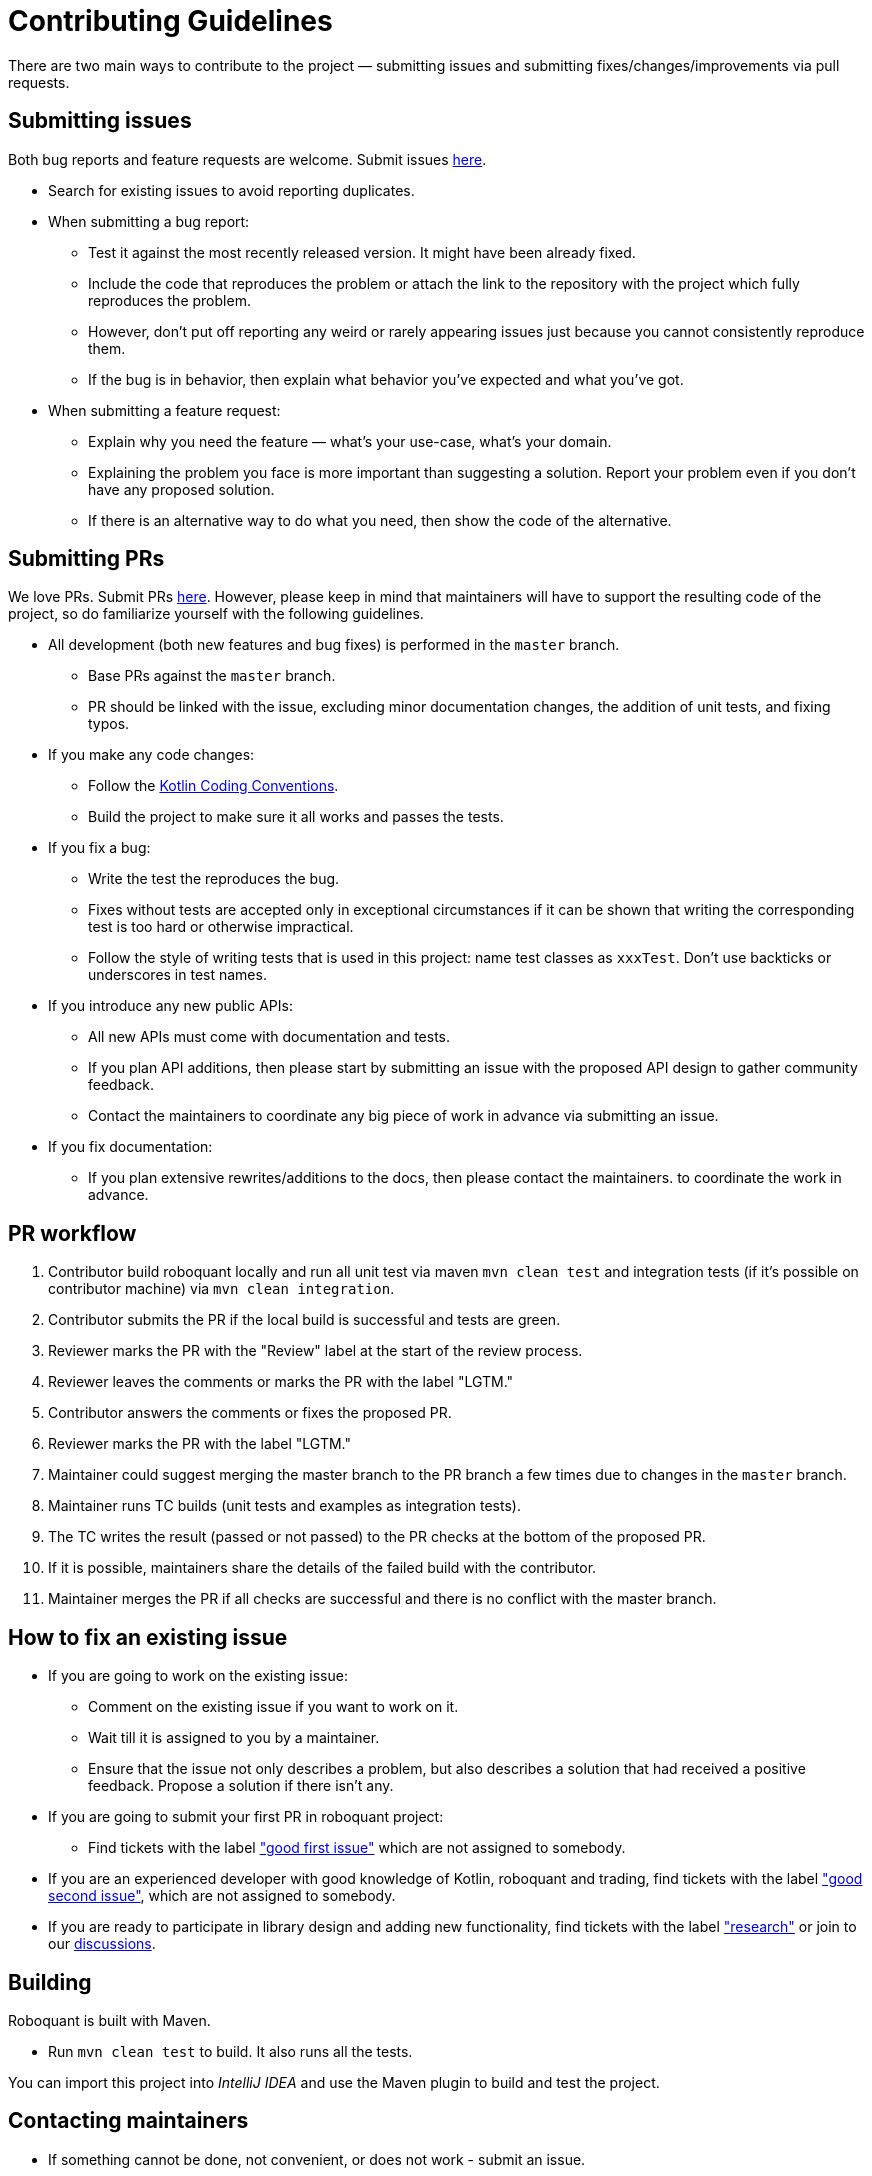 = Contributing Guidelines

There are two main ways to contribute to the project &mdash; submitting issues and submitting
fixes/changes/improvements via pull requests.

== Submitting issues

Both bug reports and feature requests are welcome.
Submit issues https://github.com/neurallayer/roboquant/issues[here].

* Search for existing issues to avoid reporting duplicates.
* When submitting a bug report:
** Test it against the most recently released version. It might have been already fixed.
** Include the code that reproduces the problem or attach the link to the repository with the project which fully reproduces the problem.
** However, don't put off reporting any weird or rarely appearing issues just because you cannot consistently
 reproduce them.
** If the bug is in behavior, then explain what behavior you've expected and what you've got.
* When submitting a feature request:
** Explain why you need the feature &mdash; what's your use-case, what's your domain.
** Explaining the problem you face is more important than suggesting a solution.
 Report your problem even if you don't have any proposed solution.
** If there is an alternative way to do what you need, then show the code of the alternative.

== Submitting PRs

We love PRs. Submit PRs https://github.com/neurallayer/roboquant/pulls[here].
However, please keep in mind that maintainers will have to support the resulting code of the project,
so do familiarize yourself with the following guidelines.

* All development (both new features and bug fixes) is performed in the `master` branch.
** Base PRs against the `master` branch.
** PR should be linked with the issue,
 excluding minor documentation changes, the addition of unit tests, and fixing typos.
* If you make any code changes:
** Follow the https://kotlinlang.org/docs/reference/coding-conventions.html[Kotlin Coding Conventions].
** Build the project to make sure it all works and passes the tests.
* If you fix a bug:
** Write the test the reproduces the bug.
** Fixes without tests are accepted only in exceptional circumstances if it can be shown that writing the
 corresponding test is too hard or otherwise impractical.
** Follow the style of writing tests that is used in this project:
 name test classes as `xxxTest`. Don't use backticks or underscores in test names.
* If you introduce any new public APIs:
** All new APIs must come with documentation and tests.
** If you plan API additions, then please start by submitting an issue with the proposed API design
 to gather community feedback.
** Contact the maintainers to coordinate any big piece of work in advance via submitting an issue.
* If you fix documentation:
** If you plan extensive rewrites/additions to the docs, then please contact the maintainers.
 to coordinate the work in advance.

== PR workflow

. Contributor build roboquant locally and run all unit test via maven `mvn clean test`
 and integration tests (if it's possible on contributor machine) via `mvn clean integration`.
. Contributor submits the PR if the local build is successful and tests are green.
. Reviewer marks the PR with the "Review" label at the start of the review process.
. Reviewer leaves the comments or marks the PR with the label "LGTM."
. Contributor answers the comments or fixes the proposed PR.
. Reviewer marks the PR with the label "LGTM."
. Maintainer could suggest merging the master branch to the PR branch a few times due to changes in the `master` branch.
. Maintainer runs TC builds (unit tests and examples as integration tests).
. The TC writes the result (passed or not passed) to the PR checks at the bottom of the proposed PR.
. If it is possible, maintainers share the details of the failed build with the contributor.
. Maintainer merges the PR if all checks are successful and there is no conflict with the master branch.

== How to fix an existing issue

* If you are going to work on the existing issue:
** Comment on the existing issue if you want to work on it.
** Wait till it is assigned to you by a maintainer.
** Ensure that the issue not only describes a problem, but also describes a solution that had received a positive feedback. Propose a solution if there isn't any.
* If you are going to submit your first PR in roboquant project:
** Find tickets with the label https://github.com/neurallayer/roboquant/issues?q=is%3Aissue+is%3Aopen+label%3A%22good+first+issue%22+no%3Aassignee["good first issue"]
 which are not assigned to somebody.
* If you are an experienced developer with good knowledge of Kotlin, roboquant and trading, find tickets with the label
 https://github.com/neurallayer/roboquant/issues?q=is%3Aissue+is%3Aopen+label%3A%22good+second+issue%22+no%3Aassignee["good second issue"],
 which are not assigned to somebody.
* If you are ready to participate in library design and adding new functionality, find tickets with the label
 https://github.com/neurallayer/roboquant/issues?q=is%3Aissue+is%3Aopen+label%3Aresearch["research"]
 or join to our https://github.com/neurallayer/roboquant/discussions[discussions].

== Building

Roboquant is built with Maven.

* Run `mvn clean test` to build. It also runs all the tests.

You can import this project into _IntelliJ IDEA_ and use the Maven plugin to build and test the project.

== Contacting maintainers

* If something cannot be done, not convenient, or does not work - submit an issue.